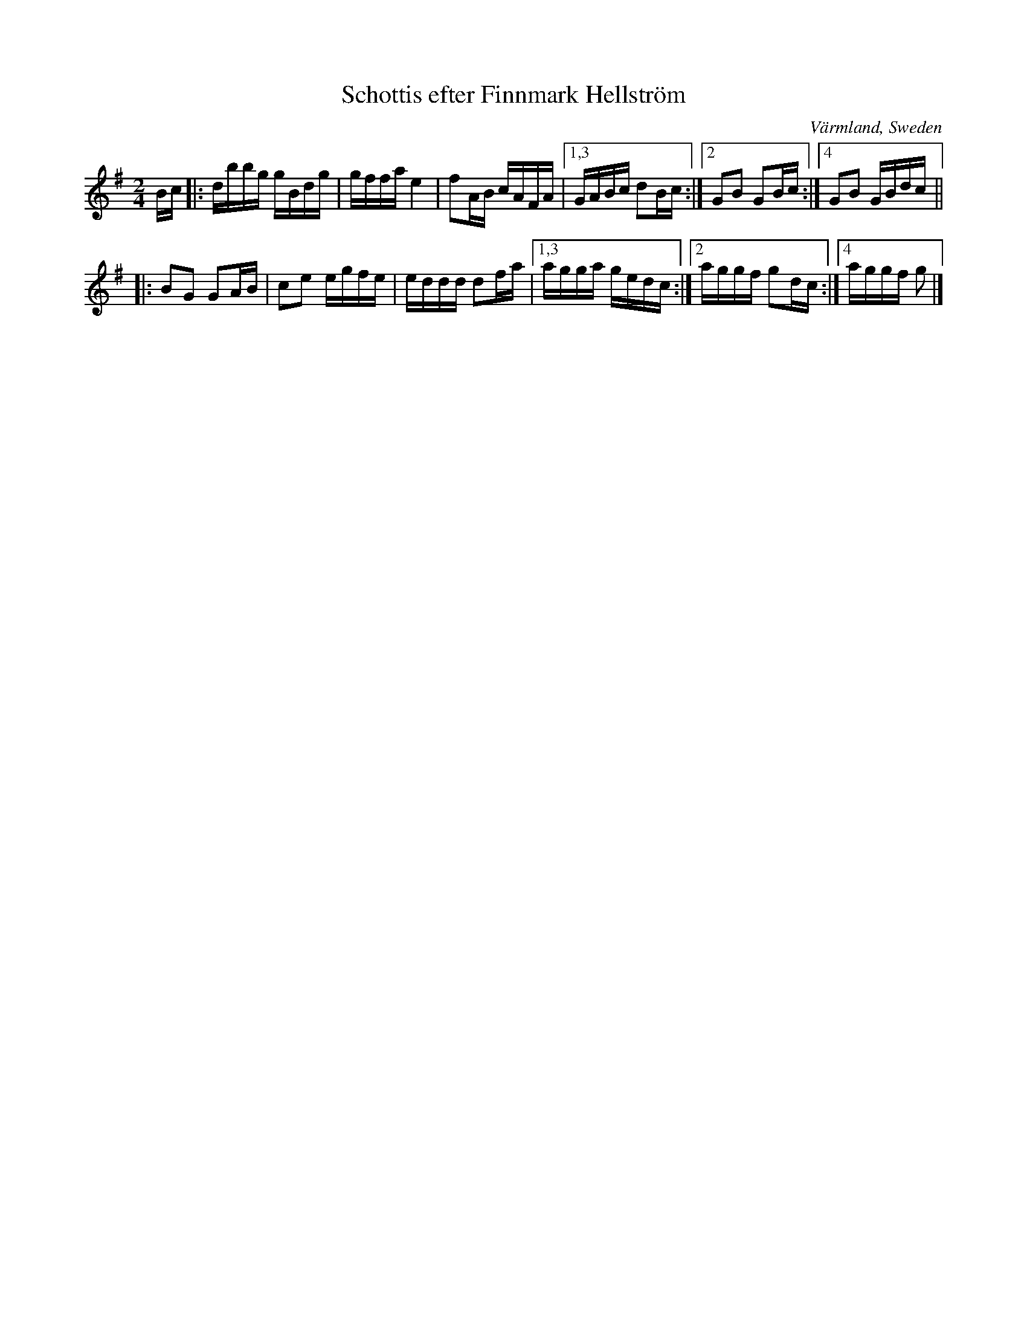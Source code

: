 X: 73
T: Schottis efter Finnmark Hellstr\"om
O: V\"armland, Sweden
R: shottish
S: http://www.folksweden.com/files/Schottis_efter_Finnmark_Hellstr_m.pdf (Tim Rued)
Z: 2021 John Chambers <jc:trillian.mit.edu>
M: 2/4
L: 1/16
K: G
Bc\
|: dbbg gBdg | gffa e4   | f2AB cAFA |1,3 GABc d2Bc :|2 G2B2 G2Bc :|4 G2B2 GBdc ||
|: B2G2 G2AB | c2e2 egfe | eddd d2fa |1,3 agga gedc :|2 aggf g2dc :|4 aggf g2   |]
